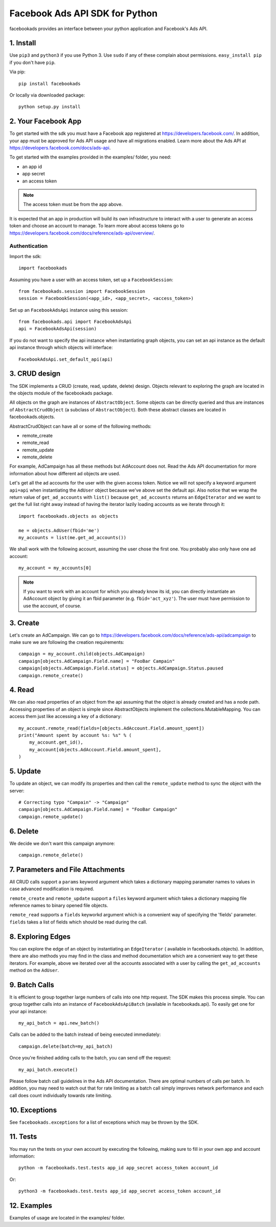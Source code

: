 
===============================
Facebook Ads API SDK for Python
===============================

facebookads provides an interface between your python application and Facebook's
Ads API.


1. Install
==========

Use ``pip3`` and ``python3`` if you use Python 3. Use ``sudo`` if any of these complain about permissions. ``easy_install pip`` if you don't have ``pip``.

Via pip::

    pip install facebookads

Or locally via downloaded package::

    python setup.py install


2. Your Facebook App
====================

To get started with the sdk you must have a Facebook app registered at
https://developers.facebook.com/. In addition, your app must be approved for
Ads API usage and have all migrations enabled. Learn more about the Ads API at
https://developers.facebook.com/docs/ads-api.

To get started with the examples provided in the examples/ folder, you need:

- an app id
- app secret
- an access token

.. note:: The access token must be from the app above.

It is expected that an app in production will build its own infrastructure to
interact with a user to generate an access token and choose an account to
manage. To learn more about access tokens go to
https://developers.facebook.com/docs/reference/ads-api/overview/.

Authentication
--------------

Import the sdk::

    import facebookads

Assuming you have a user with an access token, set up a ``FacebookSession``::

    from facebookads.session import FacebookSession
    session = FacebookSession(<app_id>, <app_secret>, <access_token>)

Set up an ``FacebookAdsApi`` instance using this session::

    from facebookads.api import FacebookAdsApi
    api = FacebookAdsApi(session)

If you do not want to specify the api instance when instantiating graph objects,
you can set an api instance as the default api instance through which objects
will interface::

    FacebookAdsApi.set_default_api(api)


3. CRUD design
==============

The SDK implements a CRUD (create, read, update, delete) design. Objects
relevant to exploring the graph are located in the objects module of the
facebookads package.

All objects on the graph are instances of ``AbstractObject``. Some objects can
be directly queried and thus are instances of ``AbstractCrudObject`` (a subclass
of ``AbstractObject``). Both these abstract classes are located in
facebookads.objects.

AbstractCrudObject can have all or some of the following methods:

- remote_create
- remote_read
- remote_update
- remote_delete

For example, AdCampaign has all these methods but AdAccount does not. Read the
Ads API documentation for more information about how different ad objects are
used.

Let's get all the ad accounts for the user with the given access token. Notice
we will not specify a keyword argument ``api=api`` when instantiating the
``AdUser`` object because we've above set the default api. Also notice that
we wrap the return value of ``get_ad_accounts`` with ``list()`` because
``get_ad_accounts`` returns an ``EdgeIterator`` and we want to get the full
list right away instead of having the iterator lazily loading accounts as we
iterate through it::

    import facebookads.objects as objects

    me = objects.AdUser(fbid='me')
    my_accounts = list(me.get_ad_accounts())

We shall work with the following account, assuming the user chose the first one.
You probably also only have one ad account::

    my_account = my_accounts[0]

.. note:: If you want to work with an account for which you already know its
   id, you can directly instantiate an AdAccount object by giving it an fbid
   parameter (e.g. ``fbid='act_xyz'``). The user must have permission to use the
   account, of course.


3. Create
=========

Let's create an AdCampaign. We can go to
https://developers.facebook.com/docs/reference/ads-api/adcampaign to make sure
we are following the creation requirements::

    campaign = my_account.child(objects.AdCampaign)
    campaign[objects.AdCampaign.Field.name] = "FooBar Campain"
    campaign[objects.AdCampaign.Field.status] = objects.AdCampaign.Status.paused
    campaign.remote_create()


4. Read
=======

We can also read properties of an object from the api assuming that the object
is already created and has a node path. Accessing properties of an object is
simple since AbstractObjects implement the collections.MutableMapping. You can
access them just like accessing a key of a dictionary::
    
    my_account.remote_read(fields=[objects.AdAccount.Field.amount_spent])
    print("Amount spent by account %s: %s" % (
        my_account.get_id(),
        my_account[objects.AdAccount.Field.amount_spent],
    )


5. Update
=========

To update an object, we can modify its properties and then call the
``remote_update`` method to sync the object with the server::
    
    # Correcting typo "Campain" -> "Campaign"
    campaign[objects.AdCampaign.Field.name] = "FooBar Campaign"
    campaign.remote_update()


6. Delete
=========

We decide we don't want this campaign anymore::

    campaign.remote_delete()


7. Parameters and File Attachments
==================================

All CRUD calls support a ``params`` keyword argument which takes a dictionary
mapping paramater names to values in case advanced modification is required.

``remote_create`` and ``remote_update`` support a ``files`` keyword argument
which takes a dictionary mapping file reference names to binary opened file
objects.

``remote_read`` supports a ``fields`` keyworkd argument which is a convenient
way of specifying the 'fields' parameter. ``fields`` takes a list of fields
which should be read during the call.


8. Exploring Edges
==================

You can explore the edge of an object by instantiating an ``EdgeIterator`` (
available in facebookads.objects). In addition, there are also methods you may
find in the class and method documentation which are a convenient way to
get these iterators. For example, above we iterated over all the accounts
associated with a user by calling the ``get_ad_accounts`` method on the
``AdUser``.


9. Batch Calls
==============

It is efficient to group together large numbers of calls into one http request.
The SDK makes this process simple. You can group together calls into an instance
of ``FacebookAdsApiBatch`` (available in facebookads.api). To easily get one
for your api instance::

    my_api_batch = api.new_batch()

Calls can be added to the batch instead of being executed immediately::

    campaign.delete(batch=my_api_batch)

Once you're finished adding calls to the batch, you can send off the request::

    my_api_batch.execute()

Please follow batch call guidelines in the Ads API documentation. There are
optimal numbers of calls per batch. In addition, you may need to watch out that
for rate limiting as a batch call simply improves network performance and each
call does count individually towards rate limiting.


10. Exceptions
==============

See ``facebookads.exceptions`` for a list of exceptions which may be thrown by
the SDK.


11. Tests
=========

You may run the tests on your own account by executing the following, making
sure to fill in your own app and account information::

    python -m facebookads.test.tests app_id app_secret access_token account_id

Or::

    python3 -m facebookads.test.tests app_id app_secret access_token account_id


12. Examples
============

Examples of usage are located in the examples/ folder.

